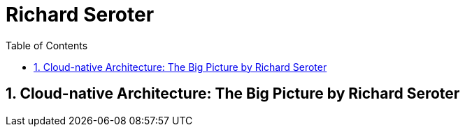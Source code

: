 = Richard Seroter
:toc: left
:toclevels: 5
:sectnums:
:sectnumlevels: 5

== Cloud-native Architecture: The Big Picture by Richard Seroter

